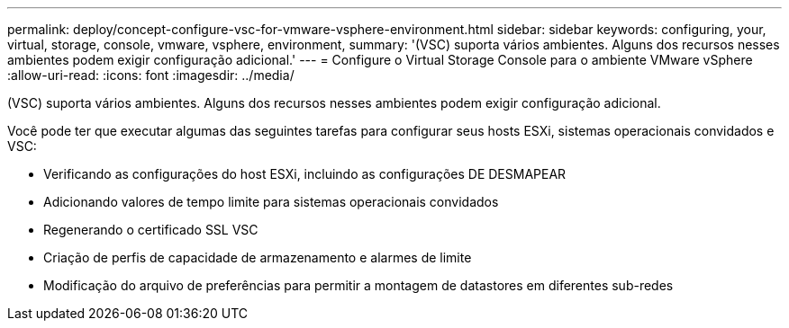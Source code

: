 ---
permalink: deploy/concept-configure-vsc-for-vmware-vsphere-environment.html 
sidebar: sidebar 
keywords: configuring, your, virtual, storage, console, vmware, vsphere, environment, 
summary: '(VSC) suporta vários ambientes. Alguns dos recursos nesses ambientes podem exigir configuração adicional.' 
---
= Configure o Virtual Storage Console para o ambiente VMware vSphere
:allow-uri-read: 
:icons: font
:imagesdir: ../media/


[role="lead"]
(VSC) suporta vários ambientes. Alguns dos recursos nesses ambientes podem exigir configuração adicional.

Você pode ter que executar algumas das seguintes tarefas para configurar seus hosts ESXi, sistemas operacionais convidados e VSC:

* Verificando as configurações do host ESXi, incluindo as configurações DE DESMAPEAR
* Adicionando valores de tempo limite para sistemas operacionais convidados
* Regenerando o certificado SSL VSC
* Criação de perfis de capacidade de armazenamento e alarmes de limite
* Modificação do arquivo de preferências para permitir a montagem de datastores em diferentes sub-redes


